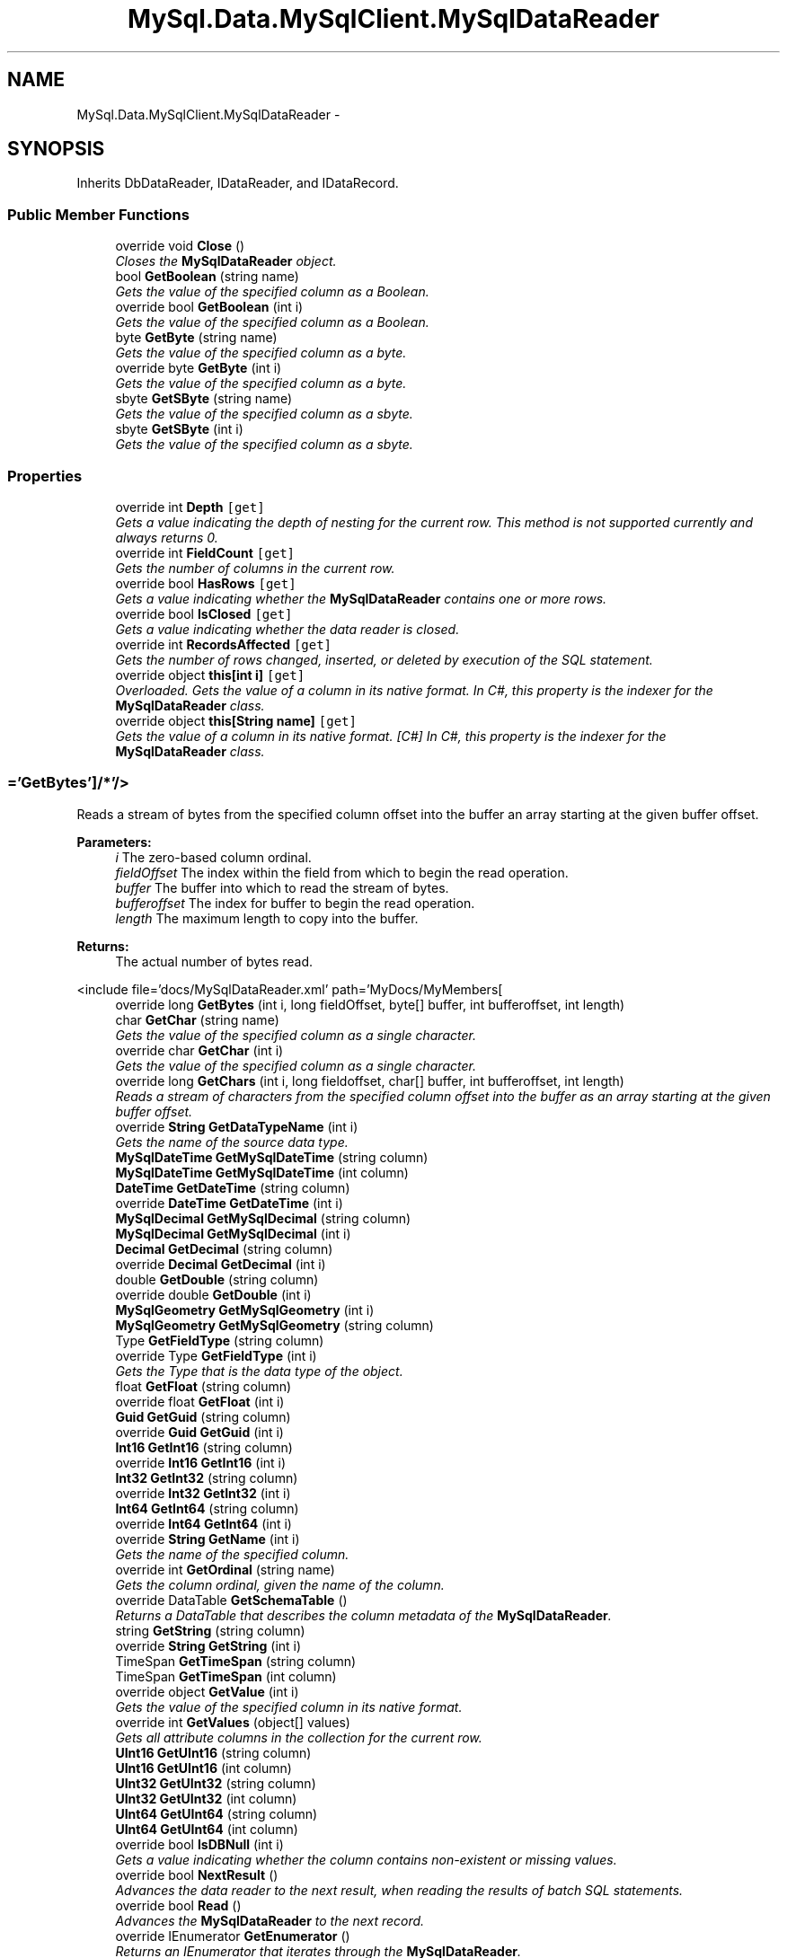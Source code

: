 .TH "MySql.Data.MySqlClient.MySqlDataReader" 3 "Fri Jul 5 2013" "Version 1.0" "HSA.InfoSys" \" -*- nroff -*-
.ad l
.nh
.SH NAME
MySql.Data.MySqlClient.MySqlDataReader \- 
.PP
 

.SH SYNOPSIS
.br
.PP
.PP
Inherits DbDataReader, IDataReader, and IDataRecord\&.
.SS "Public Member Functions"

.in +1c
.ti -1c
.RI "override void \fBClose\fP ()"
.br
.RI "\fICloses the \fBMySqlDataReader\fP object\&. \fP"
.ti -1c
.RI "bool \fBGetBoolean\fP (string name)"
.br
.RI "\fIGets the value of the specified column as a Boolean\&. \fP"
.ti -1c
.RI "override bool \fBGetBoolean\fP (int i)"
.br
.RI "\fIGets the value of the specified column as a Boolean\&. \fP"
.ti -1c
.RI "byte \fBGetByte\fP (string name)"
.br
.RI "\fIGets the value of the specified column as a byte\&. \fP"
.ti -1c
.RI "override byte \fBGetByte\fP (int i)"
.br
.RI "\fIGets the value of the specified column as a byte\&. \fP"
.ti -1c
.RI "sbyte \fBGetSByte\fP (string name)"
.br
.RI "\fIGets the value of the specified column as a sbyte\&. \fP"
.ti -1c
.RI "sbyte \fBGetSByte\fP (int i)"
.br
.RI "\fIGets the value of the specified column as a sbyte\&. \fP"
.in -1c
.SS "Properties"

.in +1c
.ti -1c
.RI "override int \fBDepth\fP\fC [get]\fP"
.br
.RI "\fIGets a value indicating the depth of nesting for the current row\&. This method is not supported currently and always returns 0\&. \fP"
.ti -1c
.RI "override int \fBFieldCount\fP\fC [get]\fP"
.br
.RI "\fIGets the number of columns in the current row\&. \fP"
.ti -1c
.RI "override bool \fBHasRows\fP\fC [get]\fP"
.br
.RI "\fIGets a value indicating whether the \fBMySqlDataReader\fP contains one or more rows\&. \fP"
.ti -1c
.RI "override bool \fBIsClosed\fP\fC [get]\fP"
.br
.RI "\fIGets a value indicating whether the data reader is closed\&. \fP"
.ti -1c
.RI "override int \fBRecordsAffected\fP\fC [get]\fP"
.br
.RI "\fIGets the number of rows changed, inserted, or deleted by execution of the SQL statement\&. \fP"
.ti -1c
.RI "override object \fBthis[int i]\fP\fC [get]\fP"
.br
.RI "\fIOverloaded\&. Gets the value of a column in its native format\&. In C#, this property is the indexer for the \fBMySqlDataReader\fP class\&. \fP"
.ti -1c
.RI "override object \fBthis[String name]\fP\fC [get]\fP"
.br
.RI "\fIGets the value of a column in its native format\&. [C#] In C#, this property is the indexer for the \fBMySqlDataReader\fP class\&. \fP"
.in -1c
.SS "='GetBytes']/*'/>"

.PP
Reads a stream of bytes from the specified column offset into the buffer an array starting at the given buffer offset\&. 
.PP
\fBParameters:\fP
.RS 4
\fIi\fP The zero-based column ordinal\&. 
.br
\fIfieldOffset\fP The index within the field from which to begin the read operation\&. 
.br
\fIbuffer\fP The buffer into which to read the stream of bytes\&. 
.br
\fIbufferoffset\fP The index for buffer to begin the read operation\&. 
.br
\fIlength\fP The maximum length to copy into the buffer\&. 
.RE
.PP
\fBReturns:\fP
.RS 4
The actual number of bytes read\&.
.RE
.PP
<include file='docs/MySqlDataReader\&.xml' path='MyDocs/MyMembers[ 
.in +1c
.ti -1c
.RI "override long \fBGetBytes\fP (int i, long fieldOffset, byte[] buffer, int bufferoffset, int length)"
.br
.ti -1c
.RI "char \fBGetChar\fP (string name)"
.br
.RI "\fIGets the value of the specified column as a single character\&. \fP"
.ti -1c
.RI "override char \fBGetChar\fP (int i)"
.br
.RI "\fIGets the value of the specified column as a single character\&. \fP"
.ti -1c
.RI "override long \fBGetChars\fP (int i, long fieldoffset, char[] buffer, int bufferoffset, int length)"
.br
.RI "\fIReads a stream of characters from the specified column offset into the buffer as an array starting at the given buffer offset\&. \fP"
.ti -1c
.RI "override \fBString\fP \fBGetDataTypeName\fP (int i)"
.br
.RI "\fIGets the name of the source data type\&. \fP"
.ti -1c
.RI "\fBMySqlDateTime\fP \fBGetMySqlDateTime\fP (string column)"
.br
.ti -1c
.RI "\fBMySqlDateTime\fP \fBGetMySqlDateTime\fP (int column)"
.br
.ti -1c
.RI "\fBDateTime\fP \fBGetDateTime\fP (string column)"
.br
.ti -1c
.RI "override \fBDateTime\fP \fBGetDateTime\fP (int i)"
.br
.ti -1c
.RI "\fBMySqlDecimal\fP \fBGetMySqlDecimal\fP (string column)"
.br
.ti -1c
.RI "\fBMySqlDecimal\fP \fBGetMySqlDecimal\fP (int i)"
.br
.ti -1c
.RI "\fBDecimal\fP \fBGetDecimal\fP (string column)"
.br
.ti -1c
.RI "override \fBDecimal\fP \fBGetDecimal\fP (int i)"
.br
.ti -1c
.RI "double \fBGetDouble\fP (string column)"
.br
.ti -1c
.RI "override double \fBGetDouble\fP (int i)"
.br
.ti -1c
.RI "\fBMySqlGeometry\fP \fBGetMySqlGeometry\fP (int i)"
.br
.ti -1c
.RI "\fBMySqlGeometry\fP \fBGetMySqlGeometry\fP (string column)"
.br
.ti -1c
.RI "Type \fBGetFieldType\fP (string column)"
.br
.ti -1c
.RI "override Type \fBGetFieldType\fP (int i)"
.br
.RI "\fIGets the Type that is the data type of the object\&. \fP"
.ti -1c
.RI "float \fBGetFloat\fP (string column)"
.br
.ti -1c
.RI "override float \fBGetFloat\fP (int i)"
.br
.ti -1c
.RI "\fBGuid\fP \fBGetGuid\fP (string column)"
.br
.ti -1c
.RI "override \fBGuid\fP \fBGetGuid\fP (int i)"
.br
.ti -1c
.RI "\fBInt16\fP \fBGetInt16\fP (string column)"
.br
.ti -1c
.RI "override \fBInt16\fP \fBGetInt16\fP (int i)"
.br
.ti -1c
.RI "\fBInt32\fP \fBGetInt32\fP (string column)"
.br
.ti -1c
.RI "override \fBInt32\fP \fBGetInt32\fP (int i)"
.br
.ti -1c
.RI "\fBInt64\fP \fBGetInt64\fP (string column)"
.br
.ti -1c
.RI "override \fBInt64\fP \fBGetInt64\fP (int i)"
.br
.ti -1c
.RI "override \fBString\fP \fBGetName\fP (int i)"
.br
.RI "\fIGets the name of the specified column\&. \fP"
.ti -1c
.RI "override int \fBGetOrdinal\fP (string name)"
.br
.RI "\fIGets the column ordinal, given the name of the column\&. \fP"
.ti -1c
.RI "override DataTable \fBGetSchemaTable\fP ()"
.br
.RI "\fIReturns a DataTable that describes the column metadata of the \fBMySqlDataReader\fP\&. \fP"
.ti -1c
.RI "string \fBGetString\fP (string column)"
.br
.ti -1c
.RI "override \fBString\fP \fBGetString\fP (int i)"
.br
.ti -1c
.RI "TimeSpan \fBGetTimeSpan\fP (string column)"
.br
.ti -1c
.RI "TimeSpan \fBGetTimeSpan\fP (int column)"
.br
.ti -1c
.RI "override object \fBGetValue\fP (int i)"
.br
.RI "\fIGets the value of the specified column in its native format\&. \fP"
.ti -1c
.RI "override int \fBGetValues\fP (object[] values)"
.br
.RI "\fIGets all attribute columns in the collection for the current row\&. \fP"
.ti -1c
.RI "\fBUInt16\fP \fBGetUInt16\fP (string column)"
.br
.ti -1c
.RI "\fBUInt16\fP \fBGetUInt16\fP (int column)"
.br
.ti -1c
.RI "\fBUInt32\fP \fBGetUInt32\fP (string column)"
.br
.ti -1c
.RI "\fBUInt32\fP \fBGetUInt32\fP (int column)"
.br
.ti -1c
.RI "\fBUInt64\fP \fBGetUInt64\fP (string column)"
.br
.ti -1c
.RI "\fBUInt64\fP \fBGetUInt64\fP (int column)"
.br
.ti -1c
.RI "override bool \fBIsDBNull\fP (int i)"
.br
.RI "\fIGets a value indicating whether the column contains non-existent or missing values\&. \fP"
.ti -1c
.RI "override bool \fBNextResult\fP ()"
.br
.RI "\fIAdvances the data reader to the next result, when reading the results of batch SQL statements\&. \fP"
.ti -1c
.RI "override bool \fBRead\fP ()"
.br
.RI "\fIAdvances the \fBMySqlDataReader\fP to the next record\&. \fP"
.ti -1c
.RI "override IEnumerator \fBGetEnumerator\fP ()"
.br
.RI "\fIReturns an IEnumerator that iterates through the \fBMySqlDataReader\fP\&. \fP"
.in -1c
.SH "Detailed Description"
.PP 

.PP
Definition at line 37 of file datareader\&.cs\&.
.SH "Member Function Documentation"
.PP 
.SS "override void MySql\&.Data\&.MySqlClient\&.MySqlDataReader\&.Close ()"

.PP
Closes the \fBMySqlDataReader\fP object\&. 
.PP
Definition at line 186 of file datareader\&.cs\&.
.SS "bool MySql\&.Data\&.MySqlClient\&.MySqlDataReader\&.GetBoolean (stringname)"

.PP
Gets the value of the specified column as a Boolean\&. 
.PP
\fBParameters:\fP
.RS 4
\fIname\fP 
.RE
.PP
\fBReturns:\fP
.RS 4
.RE
.PP

.PP
Definition at line 267 of file datareader\&.cs\&.
.SS "override bool MySql\&.Data\&.MySqlClient\&.MySqlDataReader\&.GetBoolean (inti)"

.PP
Gets the value of the specified column as a Boolean\&. 
.PP
\fBParameters:\fP
.RS 4
\fIi\fP 
.RE
.PP
\fBReturns:\fP
.RS 4
.RE
.PP

.PP
Definition at line 277 of file datareader\&.cs\&.
.SS "byte MySql\&.Data\&.MySqlClient\&.MySqlDataReader\&.GetByte (stringname)"

.PP
Gets the value of the specified column as a byte\&. 
.PP
\fBParameters:\fP
.RS 4
\fIname\fP 
.RE
.PP
\fBReturns:\fP
.RS 4
.RE
.PP

.PP
Definition at line 287 of file datareader\&.cs\&.
.SS "override byte MySql\&.Data\&.MySqlClient\&.MySqlDataReader\&.GetByte (inti)"

.PP
Gets the value of the specified column as a byte\&. 
.PP
\fBParameters:\fP
.RS 4
\fIi\fP 
.RE
.PP
\fBReturns:\fP
.RS 4
.RE
.PP

.PP
Definition at line 297 of file datareader\&.cs\&.
.SS "char MySql\&.Data\&.MySqlClient\&.MySqlDataReader\&.GetChar (stringname)"

.PP
Gets the value of the specified column as a single character\&. 
.PP
\fBParameters:\fP
.RS 4
\fIname\fP 
.RE
.PP
\fBReturns:\fP
.RS 4
.RE
.PP

.PP
Definition at line 391 of file datareader\&.cs\&.
.SS "override char MySql\&.Data\&.MySqlClient\&.MySqlDataReader\&.GetChar (inti)"

.PP
Gets the value of the specified column as a single character\&. 
.PP
\fBParameters:\fP
.RS 4
\fIi\fP 
.RE
.PP
\fBReturns:\fP
.RS 4
.RE
.PP

.PP
Definition at line 401 of file datareader\&.cs\&.
.SS "override long MySql\&.Data\&.MySqlClient\&.MySqlDataReader\&.GetChars (inti, longfieldoffset, char[]buffer, intbufferoffset, intlength)"

.PP
Reads a stream of characters from the specified column offset into the buffer as an array starting at the given buffer offset\&. 
.PP
\fBParameters:\fP
.RS 4
\fIi\fP 
.br
\fIfieldoffset\fP 
.br
\fIbuffer\fP 
.br
\fIbufferoffset\fP 
.br
\fIlength\fP 
.RE
.PP
\fBReturns:\fP
.RS 4
.RE
.PP

.PP
Definition at line 416 of file datareader\&.cs\&.
.SS "override \fBString\fP MySql\&.Data\&.MySqlClient\&.MySqlDataReader\&.GetDataTypeName (inti)"

.PP
Gets the name of the source data type\&. 
.PP
\fBParameters:\fP
.RS 4
\fIi\fP 
.RE
.PP
\fBReturns:\fP
.RS 4
.RE
.PP

.PP
Definition at line 443 of file datareader\&.cs\&.
.SS "override IEnumerator MySql\&.Data\&.MySqlClient\&.MySqlDataReader\&.GetEnumerator ()"

.PP
Returns an IEnumerator that iterates through the \fBMySqlDataReader\fP\&. 
.PP
\fBReturns:\fP
.RS 4

.RE
.PP

.PP
Definition at line 1138 of file datareader\&.cs\&.
.SS "override Type MySql\&.Data\&.MySqlClient\&.MySqlDataReader\&.GetFieldType (inti)"

.PP
Gets the Type that is the data type of the object\&. 
.PP
\fBParameters:\fP
.RS 4
\fIi\fP 
.RE
.PP
\fBReturns:\fP
.RS 4
.RE
.PP

.PP
Definition at line 566 of file datareader\&.cs\&.
.SS "override \fBString\fP MySql\&.Data\&.MySqlClient\&.MySqlDataReader\&.GetName (inti)"

.PP
Gets the name of the specified column\&. 
.PP
\fBParameters:\fP
.RS 4
\fIi\fP 
.RE
.PP
\fBReturns:\fP
.RS 4
.RE
.PP

.PP
Definition at line 677 of file datareader\&.cs\&.
.SS "override int MySql\&.Data\&.MySqlClient\&.MySqlDataReader\&.GetOrdinal (stringname)"

.PP
Gets the column ordinal, given the name of the column\&. 
.PP
\fBParameters:\fP
.RS 4
\fIname\fP 
.RE
.PP
\fBReturns:\fP
.RS 4
.RE
.PP

.PP
Definition at line 692 of file datareader\&.cs\&.
.SS "sbyte MySql\&.Data\&.MySqlClient\&.MySqlDataReader\&.GetSByte (stringname)"

.PP
Gets the value of the specified column as a sbyte\&. 
.PP
\fBParameters:\fP
.RS 4
\fIname\fP 
.RE
.PP
\fBReturns:\fP
.RS 4
.RE
.PP

.PP
Definition at line 311 of file datareader\&.cs\&.
.SS "sbyte MySql\&.Data\&.MySqlClient\&.MySqlDataReader\&.GetSByte (inti)"

.PP
Gets the value of the specified column as a sbyte\&. 
.PP
\fBParameters:\fP
.RS 4
\fIi\fP 
.RE
.PP
\fBReturns:\fP
.RS 4
.RE
.PP

.PP
Definition at line 321 of file datareader\&.cs\&.
.SS "override DataTable MySql\&.Data\&.MySqlClient\&.MySqlDataReader\&.GetSchemaTable ()"

.PP
Returns a DataTable that describes the column metadata of the \fBMySqlDataReader\fP\&. 
.PP
\fBReturns:\fP
.RS 4

.RE
.PP

.PP
Definition at line 704 of file datareader\&.cs\&.
.SS "override object MySql\&.Data\&.MySqlClient\&.MySqlDataReader\&.GetValue (inti)"

.PP
Gets the value of the specified column in its native format\&. 
.PP
\fBParameters:\fP
.RS 4
\fIi\fP 
.RE
.PP
\fBReturns:\fP
.RS 4
.RE
.PP

.PP
Definition at line 812 of file datareader\&.cs\&.
.SS "override int MySql\&.Data\&.MySqlClient\&.MySqlDataReader\&.GetValues (object[]values)"

.PP
Gets all attribute columns in the collection for the current row\&. 
.PP
\fBParameters:\fP
.RS 4
\fIvalues\fP 
.RE
.PP
\fBReturns:\fP
.RS 4
.RE
.PP

.PP
Definition at line 853 of file datareader\&.cs\&.
.SS "override bool MySql\&.Data\&.MySqlClient\&.MySqlDataReader\&.IsDBNull (inti)"

.PP
Gets a value indicating whether the column contains non-existent or missing values\&. 
.PP
\fBParameters:\fP
.RS 4
\fIi\fP 
.RE
.PP
\fBReturns:\fP
.RS 4
.RE
.PP

.PP
Definition at line 922 of file datareader\&.cs\&.
.SS "override bool MySql\&.Data\&.MySqlClient\&.MySqlDataReader\&.NextResult ()"

.PP
Advances the data reader to the next result, when reading the results of batch SQL statements\&. 
.PP
\fBReturns:\fP
.RS 4

.RE
.PP

.PP
Definition at line 931 of file datareader\&.cs\&.
.SS "override bool MySql\&.Data\&.MySqlClient\&.MySqlDataReader\&.Read ()"

.PP
Advances the \fBMySqlDataReader\fP to the next record\&. 
.PP
\fBReturns:\fP
.RS 4

.RE
.PP

.PP
Definition at line 1011 of file datareader\&.cs\&.
.SH "Property Documentation"
.PP 
.SS "override int MySql\&.Data\&.MySqlClient\&.MySqlDataReader\&.Depth\fC [get]\fP"

.PP
Gets a value indicating the depth of nesting for the current row\&. This method is not supported currently and always returns 0\&. 
.PP
Definition at line 108 of file datareader\&.cs\&.
.SS "override int MySql\&.Data\&.MySqlClient\&.MySqlDataReader\&.FieldCount\fC [get]\fP"

.PP
Gets the number of columns in the current row\&. 
.PP
Definition at line 116 of file datareader\&.cs\&.
.SS "override bool MySql\&.Data\&.MySqlClient\&.MySqlDataReader\&.HasRows\fC [get]\fP"

.PP
Gets a value indicating whether the \fBMySqlDataReader\fP contains one or more rows\&. 
.PP
Definition at line 124 of file datareader\&.cs\&.
.SS "override bool MySql\&.Data\&.MySqlClient\&.MySqlDataReader\&.IsClosed\fC [get]\fP"

.PP
Gets a value indicating whether the data reader is closed\&. 
.PP
Definition at line 132 of file datareader\&.cs\&.
.SS "override int MySql\&.Data\&.MySqlClient\&.MySqlDataReader\&.RecordsAffected\fC [get]\fP"

.PP
Gets the number of rows changed, inserted, or deleted by execution of the SQL statement\&. 
.PP
Definition at line 140 of file datareader\&.cs\&.
.SS "override object MySql\&.Data\&.MySqlClient\&.MySqlDataReader\&.this[int i]\fC [get]\fP"

.PP
Overloaded\&. Gets the value of a column in its native format\&. In C#, this property is the indexer for the \fBMySqlDataReader\fP class\&. 
.PP
Definition at line 166 of file datareader\&.cs\&.
.SS "override object MySql\&.Data\&.MySqlClient\&.MySqlDataReader\&.this[\fBString\fP name]\fC [get]\fP"

.PP
Gets the value of a column in its native format\&. [C#] In C#, this property is the indexer for the \fBMySqlDataReader\fP class\&. 
.PP
Definition at line 175 of file datareader\&.cs\&.

.SH "Author"
.PP 
Generated automatically by Doxygen for HSA\&.InfoSys from the source code\&.
